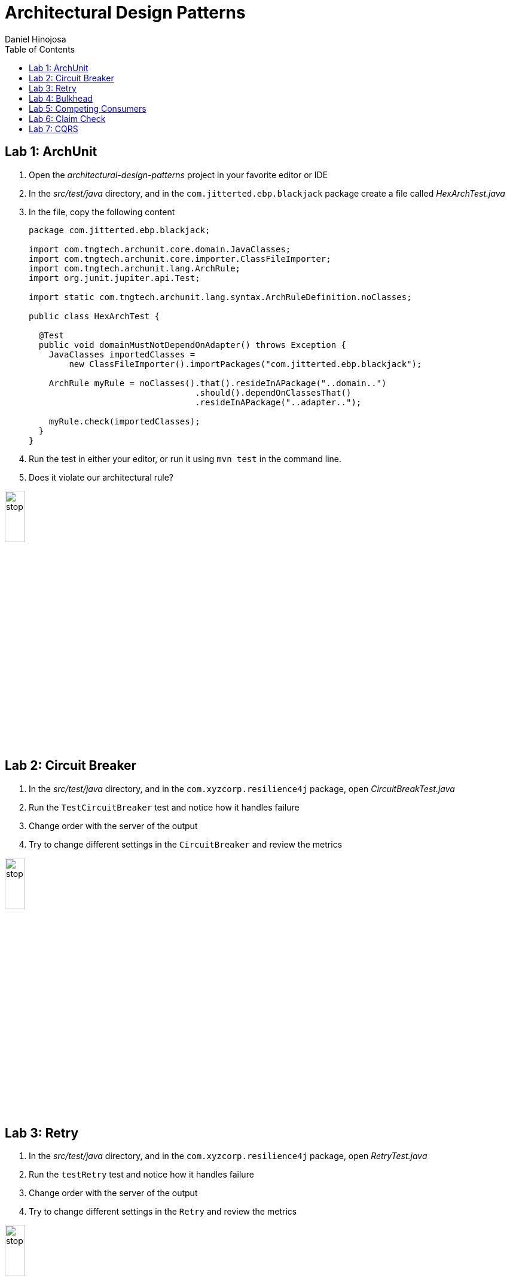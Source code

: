= Architectural Design Patterns
Daniel Hinojosa
:source-highlighter: pygments
:pygments-style: friendly
:icons: font
:imagesdir: ./images
:project-name: advanced_java
:star: *
:starline: *_
:starstar: **
:underscore: _
:toc: left
:backend: revealjs
:customcss: custom.css
:topic: state=title
:icons: font

== Lab 1: ArchUnit

. Open the _architectural-design-patterns_ project in your favorite editor or IDE
. In the _src/test/java_ directory, and in the `com.jitterted.ebp.blackjack` package create a file called _HexArchTest.java_
. In the file, copy the following content
+
[source, java, subs="attributes,quotes,verbatim"]
----
package com.jitterted.ebp.blackjack;

import com.tngtech.archunit.core.domain.JavaClasses;
import com.tngtech.archunit.core.importer.ClassFileImporter;
import com.tngtech.archunit.lang.ArchRule;
import org.junit.jupiter.api.Test;

import static com.tngtech.archunit.lang.syntax.ArchRuleDefinition.noClasses;

public class HexArchTest {

  @Test
  public void domainMustNotDependOnAdapter() throws Exception {
    JavaClasses importedClasses =
        new ClassFileImporter().importPackages("com.jitterted.ebp.blackjack");

    ArchRule myRule = noClasses().that().resideInAPackage("..domain..")
                                 .should().dependOnClassesThat()
                                 .resideInAPackage("..adapter..");

    myRule.check(importedClasses);
  }
}
----
+
. Run the test in either your editor, or run it using `mvn test` in the command line.
. Does it violate our architectural rule?

image::stop.png[width="20%", height="20%", align="center"]


== Lab 2: Circuit Breaker

. In the _src/test/java_ directory, and in the `com.xyzcorp.resilience4j` package, open _CircuitBreakTest.java_
. Run the `TestCircuitBreaker` test and notice how it handles failure
. Change order with the server of the output
. Try to change different settings in the `CircuitBreaker` and review the metrics

image::stop.png[width="20%", height="20%", align="center"]

== Lab 3: Retry

. In the _src/test/java_ directory, and in the `com.xyzcorp.resilience4j` package, open _RetryTest.java_
. Run the `testRetry` test and notice how it handles failure
. Change order with the server of the output
. Try to change different settings in the `Retry` and review the metrics

image::stop.png[width="20%", height="20%", align="center"]

== Lab 4: Bulkhead

. In the _src/test/java_ directory, and in the `com.xyzcorp.resilience4j` package, open _BulkheadTest.java_
. Run the `testSemaphoneBulkhead` test and notice how it handles saturation
. Try to change different settings in the `Bulkhead` and review the metrics
. Run the `testThreadPoolBulkhead` test and notice how it handles saturation
. Try to change different settings in the `ThreadPoolBulkhead` and review the metrics

image::stop.png[width="20%", height="20%", align="center"]

== Lab 5: Competing Consumers

. Open the _competing-consumers_ folder
. Right-click on the _docker-compose.yml_ file and select "Compose Up - Select Services", deselect all the checkmarks, and select `control-center`
. Wait until all the components are loaded that you can monitor with `docker ps`
. In your browser of choice, open port `9021` in your gitpod ports menu
+
image::control-center.png[]
+
. Next, click on the _Topics_ section on the left menu
. Click on _Add Topic_ button on the upper right hand corner
. In this new topic window, name the new topic _my-orders_ and enter `3` partitions
. Click the _Create with Defaults_ button
+
image::create-topic.png[]
+
. Go back to the _competing-consumers_ folder
. Right-click on the _docker-compose.yml_ file and select "Compose Up - Select Services", deselect all the checkmarks, and just select `my-producer`, `my-consumer-1`, `my-consumer-2`, `my-consumer-3`
. View the logs of the running consumers by right clicking on the container in the Docker menu and selecting "View Logs"
. Knock one of the consumers off by right clicking one of the consumer containers, like `my-consumer-3` and select and view the logs of both `my-consumer-2` and `my-consumer-1`
. What do the logs say?
+
NOTE: In the logs, look for `Partitions Revoked` and `Partitions Assigned`. What you are looking for is a consumer picking up the slack of another consumer.
+
. Run `docker-compose down` in the _competing-consumers_ folder, by selecting the _docker_compose.yml_ file, right-clicking, and selecting "Compose Down"

image::stop.png[width="20%", height="20%", align="center"]

== Lab 6: Claim Check

. Navigate to your _architectural-design-patterns_ project and into the _claim_cqrs_ folder
. Right click on the _docker-compose.yml_ file and select "Compose Up - Select Services", deselect all the checkmarks, and select `control-center`
. Wait until all the components are loaded
. In your browser of choice, open port `9021` in your gitpod ports menu
+
image::control-center.png[]
+
. Next, click on the _Topics_ section on the left menu
. Click on _Add Topic_ button on the upper right hand corner
. In this new topic window, name the new topic _my-avro-orders_ and enter `3` partitions
. Click the _Create with Defaults_ button
+
image::create-myavro-topic.png[]
+
. Navigate to your _architectural-design-patterns_ project and into the _claim_cqrs_ folder
. Right click on the _docker-compose.yml_ file and select "Compose Up - Select Services", deselect all the checkmarks, and select `my-avro-producer`, `my-avro-consumer-1`, `my-avro-consumer-2`, `my-avro-consumer-3`
. Open port 8081, from the ports menu, Visit `http://<url>:8081/subjects` and what do you see? Note one of the subjects, `my-avro-orders-value`
. Visit `http://<url>:8081/subjects/my-avro-orders-value/versions` and what do you see? Note the version number
. Visit `http://<url>:8081/subjects/my-avro-orders-value/versions/{versionId}` where you will replace `{version}` with the version you noted in the previous step. What do you see?
. The idea here is that there a schema involved and you are looking at the storage, the claim check is the `id` you see in this payload. This schema is not sent with the message
. Keep this instances up in docker for the next lab

image::stop.png[width="20%", height="20%", align="center"]

== Lab 7: CQRS

. In the Docker menu, and in containers locate the broker container, typically listed under the term _cp-ksqldb-server_
. Right click on the container, and select "Attach Shell"
+
image::AttachShellKSQLDB.png[width=30%, height=30%]
+
. In your shell, login using `ksql http://localhost:8088`, it should look something like the following:
+
image::KSQLDBIntro.png[]
+
. Enter the following commands
+
[source, ksql, subs="attributes,quotes,verbatim"]
----
CREATE STREAM my_avro_orders \
(total BIGINT, shipping VARCHAR, state VARCHAR, discount DOUBLE, \
gender VARCHAR) WITH (kafka_topic='my-avro-orders', value_format='AVRO');
----
+
. Select `auto.offset.reset` to `earliest` by calling: `SET 'auto.offset.reset' = 'earliest';`
. In your editor, enter the following to create non-persistent query using `SELECT * from my_avro_orders emit changes;` and review the results
. In your editor, enter the following to create another non-persistent query using `SELECT state, shipping from my_avro_orders emit changes;` and review the results
. In your editor, enter the following to create another non-persistent query using `SELECT state, count(*) as count from my_avro_orders group by state emit changes;` and review the results
. In your editor, enter the following to create another persistent query using `CREATE TABLE my_avro_state_count AS SELECT state, count(*) as count from my_avro_orders group by state emit changes;`
. Click on _Topics_ on the left hand menu, notice the new topic _MY_AVRO_STATE_COUNT_, view the messages, this is a materialized view that we can port over to a database.
. When done, navigate to your _architectural-design-patterns_ project and into the _claim_cqrs_ folder, right click on _docker-compose.yml_ and select "Compose Down"

image::stop.png[width="20%", height="20%", align="center"]
